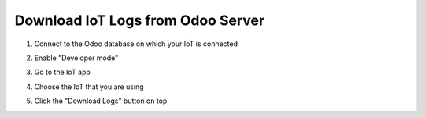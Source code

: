 ==================================
Download IoT Logs from Odoo Server
==================================

#. Connect to the Odoo database on which your IoT is connected
#. Enable "Developer mode"
    .. seealso:: `Odoo's Documentation Developer mode <(https://www.odoo.com/documentation/17.0/applications/general/developer_mode.html)>`_
#. Go to the IoT app
#. Choose the IoT that you are using
#. Click the "Download Logs" button on top
    
   .. image:: /_static/images/odoo/odoo-iot-form.avif
      :alt: IoT Download Log Button
